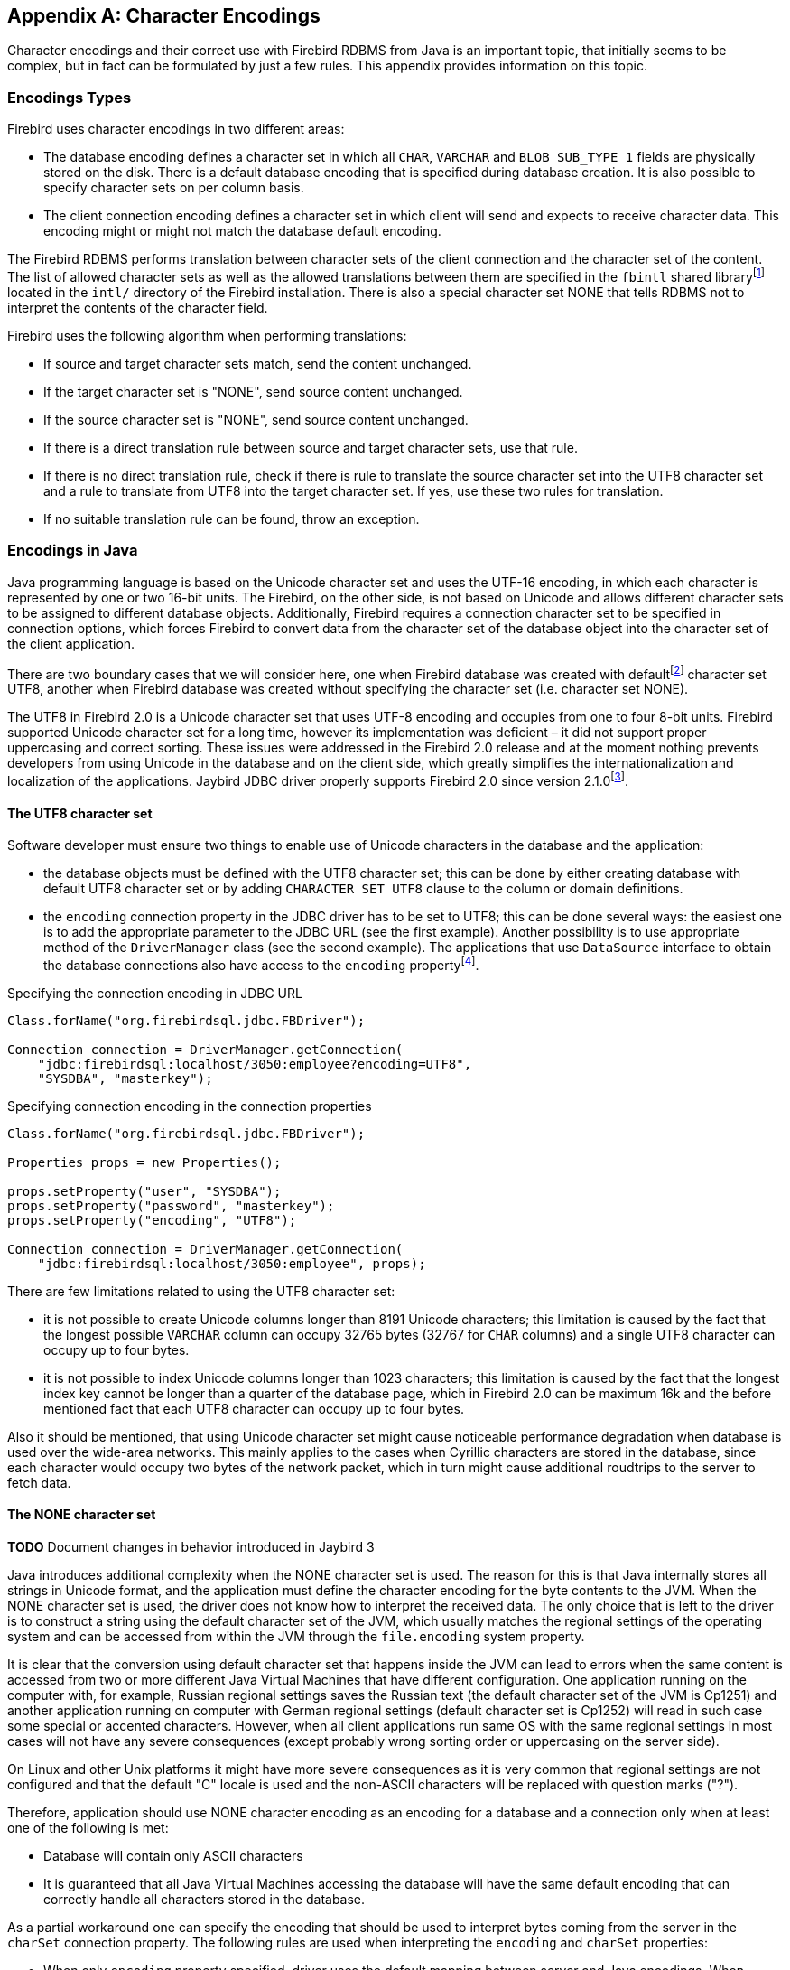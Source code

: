[[characterencoding]]
[appendix]
== Character Encodings

Character encodings and their correct use with Firebird RDBMS from Java
is an important topic, that initially seems to be complex, but in fact
can be formulated by just a few rules. This appendix provides
information on this topic.

=== Encodings Types

Firebird uses character encodings in two different areas:

* The database encoding defines a character set in which all `CHAR`,
`VARCHAR` and `BLOB SUB_TYPE 1` fields are physically stored on the disk.
There is a default database encoding that is specified during database
creation. It is also possible to specify character sets on per column
basis.
* The client connection encoding defines a character set in which client
will send and expects to receive character data. This encoding might or
might not match the database default encoding.

The Firebird RDBMS performs translation between character sets of the
client connection and the character set of the content. The list of
allowed character sets as well as the allowed translations between them
are specified in the `fbintl` shared libraryfootnote:[On Windows this
library is represented by `fbintl.dll`, on Linux – `libfbintl.so`.]
located in the `intl/` directory of the Firebird installation. There is
also a special character set NONE that tells RDBMS not to interpret the
contents of the character field.

Firebird uses the following algorithm when performing translations:

* If source and target character sets match, send the content unchanged.
* If the target character set is "NONE", send source content unchanged.
* If the source character set is "NONE", send source content unchanged.
* If there is a direct translation rule between source and target
character sets, use that rule.
* If there is no direct translation rule, check if there is rule to
translate the source character set into the UTF8 character set and a
rule to translate from UTF8 into the target character set. If yes, use
these two rules for translation.
* If no suitable translation rule can be found, throw an exception.

=== Encodings in Java

Java programming language is based on the Unicode character set and uses
the UTF-16 encoding, in which each character is represented by one or
two 16-bit units. The Firebird, on the other side, is not based on
Unicode and allows different character sets to be assigned to different
database objects. Additionally, Firebird requires a connection character
set to be specified in connection options, which forces Firebird to
convert data from the character set of the database object into the
character set of the client application.

There are two boundary cases that we will consider here, one when
Firebird database was created with defaultfootnote:[The default
character set simplifies the explanation, since we do not have to
consider the cases when different columns with different character sets
are used within the same connection. The statements made here,
obviously, can be applied to those cases as well.] character set UTF8,
another when Firebird database was created without specifying the
character set (i.e. character set NONE).

The UTF8 in Firebird 2.0 is a Unicode character set that uses UTF-8
encoding and occupies from one to four 8-bit units. Firebird supported
Unicode character set for a long time, however its implementation was
deficient – it did not support proper uppercasing and correct sorting.
These issues were addressed in the Firebird 2.0 release and at the
moment nothing prevents developers from using Unicode in the database
and on the client side, which greatly simplifies the
internationalization and localization of the applications. Jaybird JDBC
driver properly supports Firebird 2.0 since version
2.1.0footnote:[Jaybird provided character set conversion from the very
beginning, however Jaybird versions prior to 2.1.0 know nothing about
improved Unicode support in Firebird 2.0 because Jaybird 2.0.0 was
released almost a year before Firebird 2.0 was released.].

==== The UTF8 character set

Software developer must ensure two things to enable use of Unicode
characters in the database and the application:

* the database objects must be defined with the UTF8 character set; this
can be done by either creating database with default UTF8 character set
or by adding `CHARACTER SET UTF8` clause to the column or domain
definitions.
* the `encoding` connection property in the JDBC driver has to be set to
UTF8; this can be done several ways: the easiest one is to add the
appropriate parameter to the JDBC URL (see the first example). Another
possibility is to use appropriate method of the `DriverManager` class
(see the second example). The applications that use `DataSource`
interface to obtain the database connections also have access to the
`encoding` propertyfootnote:[See https://github.com/FirebirdSQL/jaybird/wiki for configuration examples of the most popular application servers.].

[source,java]
.Specifying the connection encoding in JDBC URL
----
Class.forName("org.firebirdsql.jdbc.FBDriver");

Connection connection = DriverManager.getConnection(
    "jdbc:firebirdsql:localhost/3050:employee?encoding=UTF8",
    "SYSDBA", "masterkey");
----

[source,java]
.Specifying connection encoding in the connection properties
----
Class.forName("org.firebirdsql.jdbc.FBDriver");

Properties props = new Properties();

props.setProperty("user", "SYSDBA"); 
props.setProperty("password", "masterkey"); 
props.setProperty("encoding", "UTF8");

Connection connection = DriverManager.getConnection(
    "jdbc:firebirdsql:localhost/3050:employee", props);
----

There are few limitations related to using the UTF8 character set:

* it is not possible to create Unicode columns longer than 8191 Unicode
characters; this limitation is caused by the fact that the longest
possible `VARCHAR` column can occupy 32765 bytes (32767 for `CHAR` columns)
and a single UTF8 character can occupy up to four bytes.
* it is not possible to index Unicode columns longer than 1023
characters; this limitation is caused by the fact that the longest index
key cannot be longer than a quarter of the database page, which in
Firebird 2.0 can be maximum 16k and the before mentioned fact that each
UTF8 character can occupy up to four bytes.

Also it should be mentioned, that using Unicode character set might
cause noticeable performance degradation when database is used over the
wide-area networks. This mainly applies to the cases when Cyrillic
characters are stored in the database, since each character would occupy
two bytes of the network packet, which in turn might cause additional
roudtrips to the server to fetch data.

==== The NONE character set

*TODO* Document changes in behavior introduced in Jaybird 3

Java introduces additional complexity when the NONE character set is
used. The reason for this is that Java internally stores all strings in
Unicode format, and the application must define the character encoding
for the byte contents to the JVM. When the NONE character set is used,
the driver does not know how to interpret the received data. The only
choice that is left to the driver is to construct a string using the
default character set of the JVM, which usually matches the regional
settings of the operating system and can be accessed from within the JVM
through the `file.encoding` system property.

It is clear that the conversion using default character set that happens
inside the JVM can lead to errors when the same content is accessed from
two or more different Java Virtual Machines that have different
configuration. One application running on the computer with, for
example, Russian regional settings saves the Russian text (the default
character set of the JVM is Cp1251) and another application running on
computer with German regional settings (default character set is Cp1252)
will read in such case some special or accented characters. However,
when all client applications run same OS with the same regional settings
in most cases will not have any severe consequences (except probably
wrong sorting order or uppercasing on the server side).

On Linux and other Unix platforms it might have more severe consequences
as it is very common that regional settings are not configured and that
the default "C" locale is used and the non-ASCII characters will be
replaced with question marks ("?").

Therefore, application should use NONE character encoding as an encoding
for a database and a connection only when at least one of the following
is met:

* Database will contain only ASCII characters
* It is guaranteed that all Java Virtual Machines accessing the database
will have the same default encoding that can correctly handle all
characters stored in the database.

As a partial workaround one can specify the encoding that should be used
to interpret bytes coming from the server in the `charSet` connection
property. The following rules are used when interpreting the `encoding`
and `charSet` properties:

* When only `encoding` property specified, driver uses the default
mapping between server and Java encodings. When `encoding` property is
not set or set to NONE and `charSet` property is not set, the default
JVM encoding is used to interpret bytes coming from the server.
* When only `charSet` property is specified, driver uses the reverse
mapping to specify the connection encoding for the server and interprets
byte stream according to the value of the property.
* When both `encoding` and `charSet` property are specified, driver sets
the connection encoding according to the value of the `encoding`
property, but interprets the byte stream according to the `charSet`
property.

The last case is most powerful, but also is the most dangerous in use.
When used properly, it can solve the problems with the legacy databases;
when used incorrectly, one can easily trash the content of the database.

=== Available Encodings

The below table lists the available character encodings in the default
Firebird distribution and their mapping to the Java ones:

[cols="2,2,1,5",options="header",]
|=======================================================================
|Firebird encoding (`encoding` property) |Java encoding (`charSet` property) |Size in bytes |Comments

|NONE |- |1 |Raw bytes, no interpretation of the content is possible.

|ASCII |ASCII |1 |-

|BIG_5 |Big5 |2 |Traditional Chinese

|DOS437 |Cp437 |1 |MS-DOS: United States, Australia, New Zeland, South
Africa

|DOS737 |Cp737 |1 |MS-DOS: Greek

|DOS775 |Cp775 |1 |MS-DOS: Baltic

|DOS850 |Cp850 |1 |MS-DOS: Latin-1

|DOS852 |Cp852 |1 |MS-DOS: Latin-2

|DOS857 |Cp857 |1 |IBM: Turkish

|DOS858 |Cp858 |1 |IBM: Latin-1 + Euro

|DOS860 |Cp860 |1 |MS-DOS: Portuguese

|DOS861 |Cp861 |1 |MS-DOS: Icelandic

|DOS862 |Cp862 |1 |IBM: Hebrew

|DOS863 |Cp863 |1 |MS-DOS: Canadian French

|DOS864 |Cp864 |1 |IBM: Arabic

|DOS865 |Cp865 |1 |MS-DOS: Nordic

|DOS866 |Cp866 |1 |IBM: Cyrillic

|DOS869 |Cp869 |1 |IBM: Modern Greek

|EUCJ_0208 |EUC_JP |2 |JIS X 0201, 0208, 0212, EUC encoding, Japanese

|GB_2312 |EUC_CN |2 |GB2312, EUC encoding, Simplified Chinese

|ISO8859_1 |ISO-8859-1 |1 |ISO 8859-1, Latin alphabet No. 1

|ISO8859_2 |ISO-8859-2 |1 |ISO 8859-2

|ISO8859_3 |ISO-8859-3 |1 |ISO 8859-3

|ISO8859_4 |ISO-8859-4 |1 |ISO 8859-4

|ISO8859_5 |ISO-8859-5 |1 |ISO 8859-5

|ISO8859_6 |ISO-8859-6 |1 |ISO 8859-6

|ISO8859_7 |ISO-8859-7 |1 |ISO 8859-7

|ISO8859_8 |ISO-8859-8 |1 |ISO 8859-8

|ISO8859_9 |ISO-8859-9 |1 |ISO 8859-9

|ISO8859_13 |ISO-8859-13 |1 |ISO 8859-13

|KSC_5601 |MS949 |2 |Windows Korean

|UNICODE_FSS |UTF-8 |3 |8-bit Unicode Transformation Format (deprecated
since FB 2.0)

|UTF8 |UTF-8 |4 |8-bit Unicode Transformation Format (FB 2.0+)

|WIN1250 |Cp1250 |1 |Windows Eastern European

|WIN1251 |Cp1251 |1 |Windows Cyrillic

|WIN1252 |Cp1252 |1 |Windows Latin-1

|WIN1253 |Cp1253 |1 |Windows Greek

|WIN1254 |Cp1254 |1 |Windows Turkish

|WIN1255 |Cp1255 |1 |-

|WIN1256 |Cp1256 |1 |-

|WIN1257 |Cp1257 |1 |-
|=======================================================================

